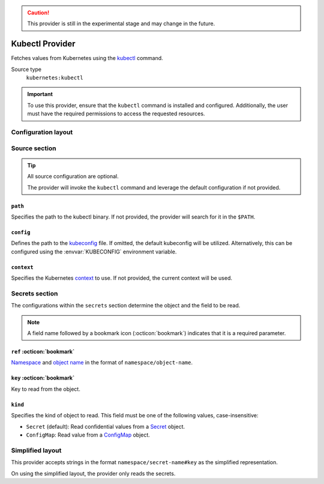 .. caution::

   This provider is still in the experimental stage and may change in the future.

Kubectl Provider
================

Fetches values from Kubernetes using the `kubectl`_ command.

.. _kubectl: https://kubernetes.io/docs/reference/kubectl/

Source type
   ``kubernetes:kubectl``

.. important::

   To use this provider, ensure that the ``kubectl`` command is installed and configured.
   Additionally, the user must have the required permissions to access the requested resources.


Configuration layout
--------------------

.. tab-set::

   .. tab-item:: toml
      :sync: toml

      .. code-block:: toml

         [[sources]]
         type = "kubernetes:kubectl"
         name = "kube"

         [[secrets]]
         name = "FOO"
         source = "kube"
         ref = "default/demo-secret"
         key = "foo"

   .. tab-item:: yaml
      :sync: yaml

      .. code-block:: yaml

         sources:
           - type: kubernetes:kubectl
             name: kube

         secrets:
           - name: FOO
             source: kube
             ref: default/demo-secret
             key: foo

   .. tab-item:: json

      .. code-block:: json

         {
           "sources": [
             {
               "type": "kubernetes:kubectl",
               "name": "kube"
             }
           ],
           "secrets": [
             {
               "name": "FOO",
               "source": "kube",
               "ref": "default/demo-secret",
               "key": "foo"
             }
           ]
         }

   .. tab-item:: pyproject.toml

      .. code-block:: toml

         [[tool.secrets-env.sources]]
         type = "kubernetes:kubectl"
         name = "kube"

         [[tool.secrets-env.secrets]]
         name = "FOO"
         source = "kube"
         ref = "default/demo-secret"
         key = "foo"


Source section
--------------

.. tip::

   All source configuration are optional.

   The provider will invoke the ``kubectl`` command and leverage the default configuration if not provided.

``path``
^^^^^^^^

Specifies the path to the kubectl binary.
If not provided, the provider will search for it in the ``$PATH``.

``config``
^^^^^^^^^^

Defines the path to the `kubeconfig`_ file.
If omitted, the default kubeconfig will be utilized. Alternatively, this can be configured using the :envvar:`KUBECONFIG` environment variable.

.. _kubeconfig: https://kubernetes.io/docs/concepts/configuration/organize-cluster-access-kubeconfig/

``context``
^^^^^^^^^^^

Specifies the Kubernetes `context`_ to use.
If not provided, the current context will be used.

.. _context: https://kubernetes.io/docs/concepts/configuration/organize-cluster-access-kubeconfig/#context


Secrets section
---------------

The configurations within the ``secrets`` section determine the object and the field to be read.

.. note::

   A field name followed by a bookmark icon (:octicon:`bookmark`) indicates that it is a required parameter.

``ref`` :octicon:`bookmark`
^^^^^^^^^^^^^^^^^^^^^^^^^^^

`Namespace`_ and `object name`_ in the format of ``namespace/object-name``.

.. _namespace: https://kubernetes.io/docs/concepts/overview/working-with-objects/namespaces/
.. _object name: https://kubernetes.io/docs/concepts/overview/working-with-objects/names/

``key`` :octicon:`bookmark`
^^^^^^^^^^^^^^^^^^^^^^^^^^^

Key to read from the object.

``kind``
^^^^^^^^

Specifies the kind of object to read. This field must be one of the following values, case-insensitive:

- ``Secret`` (default): Read confidential values from a `Secret`_ object.
- ``ConfigMap``: Read value from a `ConfigMap`_ object.

.. _secret: https://kubernetes.io/docs/concepts/configuration/secret/
.. _configmap: https://kubernetes.io/docs/concepts/configuration/configmap/


Simplified layout
-----------------

This provider accepts strings in the format ``namespace/secret-name#key`` as the simplified representation.

On using the simplified layout, the provider only reads the secrets.

.. tab-set::

   .. tab-item:: toml :bdg:`simplified`
      :sync: toml

      .. code-block:: toml

         [sources]
         type = "kubernetes:kubectl"

         [secrets]
         USERNAME = "default/demo-secret#username"
         PASSWORD = { ref = "default/demo-secret", key = "password" }

   .. tab-item:: yaml :bdg:`simplified`
      :sync: yaml

      .. code-block:: yaml

         source:
           type: kubernetes:kubectl

         secrets:
           USERNAME: default/demo-secret#username
           PASSWORD:
             ref: default/demo-secret
             key: password

